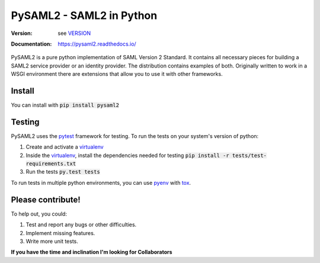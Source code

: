 *************************
PySAML2 - SAML2 in Python
*************************

:Version: see VERSION_
:Documentation: https://pysaml2.readthedocs.io/

.. image:: https://api.travis-ci.com/IdentityPython/pysaml2.png?branch=master
    :target: https://travis-ci.com/IdentityPython/pysaml2

.. image:: https://img.shields.io/pypi/pyversions/pysaml2.svg
    :target: https://pypi.org/project/pysaml2/

.. image:: https://pepy.tech/badge/pysaml2
    :target: https://pepy.tech/project/pysaml2

.. image:: https://pepy.tech/badge/pysaml2/week
    :target: https://pepy.tech/project/pysaml2

.. image:: https://img.shields.io/pypi/v/pysaml2.svg
    :target: https://pypi.org/project/pysaml2/


PySAML2 is a pure python implementation of SAML Version 2 Standard. It contains
all necessary pieces for building a SAML2 service provider or an identity
provider. The distribution contains examples of both. Originally written to
work in a WSGI environment there are extensions that allow you to use it with
other frameworks.

Install
=======
You can install with :code:`pip install pysaml2`

Testing
=======

PySAML2 uses the pytest_ framework for testing. To run the tests on your
system's version of python:

1. Create and activate a virtualenv_
2. Inside the virtualenv_, install the dependencies needed for testing
   :code:`pip install -r tests/test-requirements.txt`
3. Run the tests :code:`py.test tests`

To run tests in multiple python environments, you can use pyenv_ with tox_.


Please contribute!
==================

To help out, you could:

1. Test and report any bugs or other difficulties.
2. Implement missing features.
3. Write more unit tests.

**If you have the time and inclination I'm looking for Collaborators**


.. _VERSION: VERSION
.. _pytest: https://docs.pytest.org/en/latest/
.. _virtualenv: https://virtualenv.pypa.io/en/stable/
.. _pyenv: https://github.com/yyuu/pyenv
.. _tox: https://tox.readthedocs.io/en/latest/
